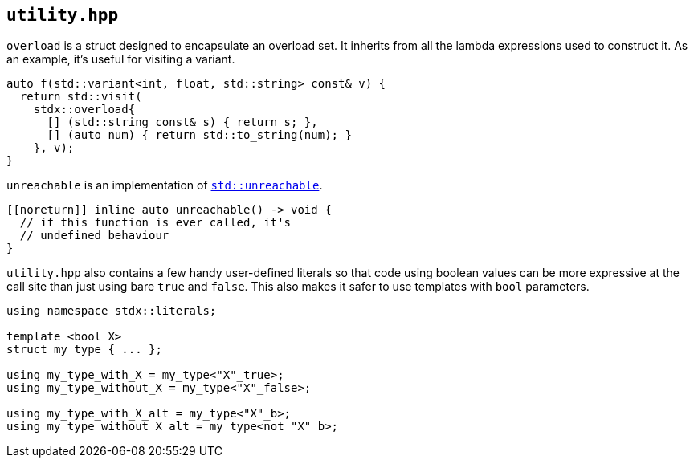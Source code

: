 
== `utility.hpp`

`overload` is a struct designed to encapsulate an overload set. It inherits from
all the lambda expressions used to construct it. As an example, it's useful for
visiting a variant.

[source,cpp]
----
auto f(std::variant<int, float, std::string> const& v) {
  return std::visit(
    stdx::overload{
      [] (std::string const& s) { return s; },
      [] (auto num) { return std::to_string(num); }
    }, v);
}
----

`unreachable` is an implementation of
https://en.cppreference.com/w/cpp/utility/unreachable[`std::unreachable`].

[source,cpp]
----
[[noreturn]] inline auto unreachable() -> void {
  // if this function is ever called, it's
  // undefined behaviour
}
----

`utility.hpp` also contains a few handy user-defined literals so that code using
boolean values can be more expressive at the call site than just using bare
`true` and `false`. This also makes it safer to use templates with `bool`
parameters.

[source,cpp]
----
using namespace stdx::literals;

template <bool X>
struct my_type { ... };

using my_type_with_X = my_type<"X"_true>;
using my_type_without_X = my_type<"X"_false>;

using my_type_with_X_alt = my_type<"X"_b>;
using my_type_without_X_alt = my_type<not "X"_b>;
----

